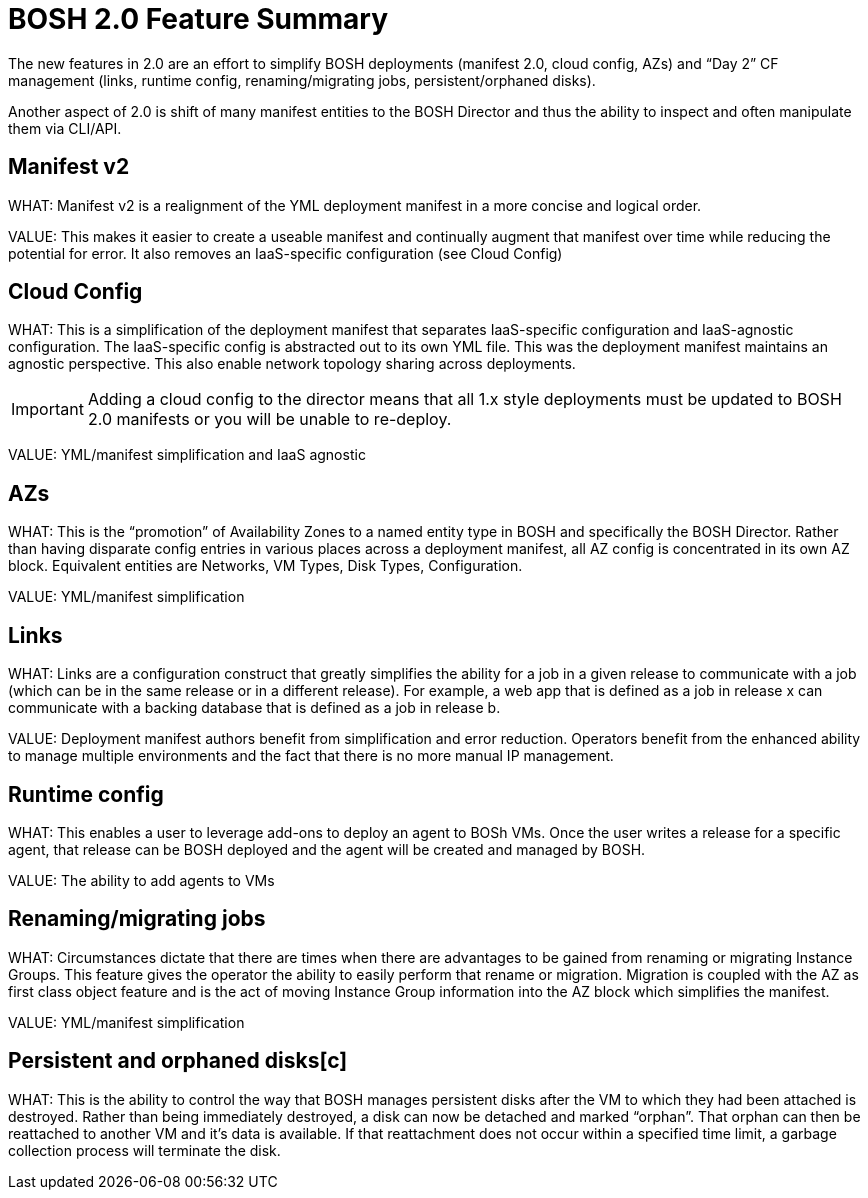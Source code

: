 = BOSH 2.0 Feature Summary


The new features in 2.0 are an effort to simplify BOSH deployments (manifest 2.0, cloud config, AZs) and “Day 2” CF management (links, runtime config, renaming/migrating jobs, persistent/orphaned disks).


Another aspect of 2.0 is shift of many manifest entities to the BOSH Director and thus the ability to inspect and often manipulate them via CLI/API.




== Manifest v2
WHAT:  Manifest v2 is a realignment of the YML deployment manifest in a more concise and logical order.  


VALUE:  This makes it easier to create a useable manifest and continually augment that manifest over time while reducing the potential for error.  It also removes an IaaS-specific configuration (see Cloud Config)




== Cloud Config
WHAT:  This is a simplification of the deployment manifest that separates IaaS-specific configuration and IaaS-agnostic configuration.  The IaaS-specific config is abstracted out to its own YML file.  This was the deployment manifest maintains an agnostic perspective.  This also enable network topology sharing across deployments.


IMPORTANT: Adding a cloud config to the director means that all 1.x style deployments must be updated to BOSH 2.0 manifests or you will be unable to re-deploy.


VALUE:  YML/manifest simplification and IaaS agnostic





== AZs
WHAT:  This is the “promotion” of Availability Zones to a named entity type in BOSH and specifically the BOSH Director.  Rather than having disparate config entries in various places across a deployment manifest, all AZ config is concentrated in its own AZ block.  Equivalent entities are Networks, VM Types, Disk Types, Configuration.


VALUE:  YML/manifest simplification  





== Links
WHAT:  Links are a configuration construct that greatly simplifies the ability for a job in a given release to communicate with a job (which can be in the same release or in a different release).  For example, a web app that is defined as a job in release x can communicate with a backing database that is defined as a job in release b.  


VALUE:  Deployment manifest authors benefit from simplification and error reduction.  Operators benefit from the enhanced ability to manage multiple environments and the fact that there is no more manual IP management.





== Runtime config
WHAT:  This enables a user to leverage add-ons to deploy an agent to BOSh VMs.  Once the user writes a release for a specific agent, that release can be BOSH deployed and the agent will be created and managed by BOSH.


VALUE:  The ability to add agents to VMs





== Renaming/migrating jobs
WHAT:  Circumstances dictate that there are times when there are advantages to be gained from renaming or migrating Instance Groups.  This feature gives the operator the ability to easily perform that rename or migration.  Migration is coupled with the AZ as first class object feature and is the act of moving Instance Group information into the AZ block which simplifies the manifest.


VALUE:  YML/manifest simplification





== Persistent and orphaned disks[c]


WHAT: This is the ability to control the way that BOSH manages persistent disks after the VM to which they had been attached is destroyed.  Rather than being immediately destroyed, a disk can now be detached and marked “orphan”.  That orphan can then be reattached to another VM and it’s data is available.  If that reattachment does not occur within a specified time limit, a garbage collection process will terminate the disk.  

